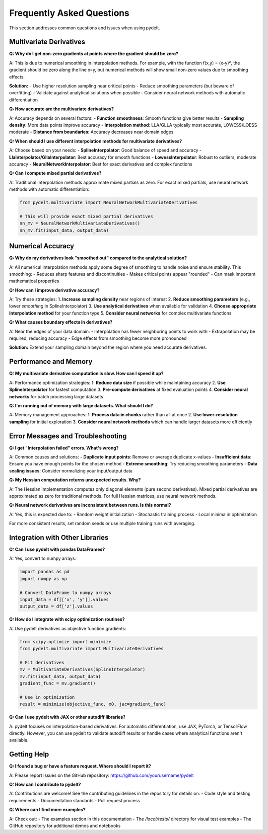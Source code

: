 Frequently Asked Questions
==========================

This section addresses common questions and issues when using pydelt.

Multivariate Derivatives
------------------------

**Q: Why do I get non-zero gradients at points where the gradient should be zero?**

A: This is due to numerical smoothing in interpolation methods. For example, with the function f(x,y) = (x-y)², the gradient should be zero along the line x=y, but numerical methods will show small non-zero values due to smoothing effects.

**Solution:**
- Use higher resolution sampling near critical points
- Reduce smoothing parameters (but beware of overfitting)
- Validate against analytical solutions when possible
- Consider neural network methods with automatic differentiation

**Q: How accurate are the multivariate derivatives?**

A: Accuracy depends on several factors:
- **Function smoothness**: Smooth functions give better results
- **Sampling density**: More data points improve accuracy
- **Interpolation method**: LLA/GLLA typically most accurate, LOWESS/LOESS moderate
- **Distance from boundaries**: Accuracy decreases near domain edges

**Q: When should I use different interpolation methods for multivariate derivatives?**

A: Choose based on your needs:
- **SplineInterpolator**: Good balance of speed and accuracy
- **LlaInterpolator/GllaInterpolator**: Best accuracy for smooth functions
- **LowessInterpolator**: Robust to outliers, moderate accuracy
- **NeuralNetworkInterpolator**: Best for exact derivatives and complex functions

**Q: Can I compute mixed partial derivatives?**

A: Traditional interpolation methods approximate mixed partials as zero. For exact mixed partials, use neural network methods with automatic differentiation:

.. code-block:: python

   from pydelt.multivariate import NeuralNetworkMultivariateDerivatives
   
   # This will provide exact mixed partial derivatives
   nn_mv = NeuralNetworkMultivariateDerivatives()
   nn_mv.fit(input_data, output_data)

Numerical Accuracy
------------------

**Q: Why do my derivatives look "smoothed out" compared to the analytical solution?**

A: All numerical interpolation methods apply some degree of smoothing to handle noise and ensure stability. This smoothing:
- Reduces sharp features and discontinuities
- Makes critical points appear "rounded"
- Can mask important mathematical properties

**Q: How can I improve derivative accuracy?**

A: Try these strategies:
1. **Increase sampling density** near regions of interest
2. **Reduce smoothing parameters** (e.g., lower `smoothing` in SplineInterpolator)
3. **Use analytical derivatives** when available for validation
4. **Choose appropriate interpolation method** for your function type
5. **Consider neural networks** for complex multivariate functions

**Q: What causes boundary effects in derivatives?**

A: Near the edges of your data domain:
- Interpolation has fewer neighboring points to work with
- Extrapolation may be required, reducing accuracy
- Edge effects from smoothing become more pronounced

**Solution:** Extend your sampling domain beyond the region where you need accurate derivatives.

Performance and Memory
----------------------

**Q: My multivariate derivative computation is slow. How can I speed it up?**

A: Performance optimization strategies:
1. **Reduce data size** if possible while maintaining accuracy
2. **Use SplineInterpolator** for fastest computation
3. **Pre-compute derivatives** at fixed evaluation points
4. **Consider neural networks** for batch processing large datasets

**Q: I'm running out of memory with large datasets. What should I do?**

A: Memory management approaches:
1. **Process data in chunks** rather than all at once
2. **Use lower-resolution sampling** for initial exploration
3. **Consider neural network methods** which can handle larger datasets more efficiently

Error Messages and Troubleshooting
-----------------------------------

**Q: I get "Interpolation failed" errors. What's wrong?**

A: Common causes and solutions:
- **Duplicate input points**: Remove or average duplicate x-values
- **Insufficient data**: Ensure you have enough points for the chosen method
- **Extreme smoothing**: Try reducing smoothing parameters
- **Data scaling issues**: Consider normalizing your input/output data

**Q: My Hessian computation returns unexpected results. Why?**

A: The Hessian implementation computes only diagonal elements (pure second derivatives). Mixed partial derivatives are approximated as zero for traditional methods. For full Hessian matrices, use neural network methods.

**Q: Neural network derivatives are inconsistent between runs. Is this normal?**

A: Yes, this is expected due to:
- Random weight initialization
- Stochastic training process
- Local minima in optimization

For more consistent results, set random seeds or use multiple training runs with averaging.

Integration with Other Libraries
---------------------------------

**Q: Can I use pydelt with pandas DataFrames?**

A: Yes, convert to numpy arrays:

.. code-block:: python

   import pandas as pd
   import numpy as np
   
   # Convert DataFrame to numpy arrays
   input_data = df[['x', 'y']].values
   output_data = df['z'].values

**Q: How do I integrate with scipy optimization routines?**

A: Use pydelt derivatives as objective function gradients:

.. code-block:: python

   from scipy.optimize import minimize
   from pydelt.multivariate import MultivariateDerivatives
   
   # Fit derivatives
   mv = MultivariateDerivatives(SplineInterpolator)
   mv.fit(input_data, output_data)
   gradient_func = mv.gradient()
   
   # Use in optimization
   result = minimize(objective_func, x0, jac=gradient_func)

**Q: Can I use pydelt with JAX or other autodiff libraries?**

A: pydelt focuses on interpolation-based derivatives. For automatic differentiation, use JAX, PyTorch, or TensorFlow directly. However, you can use pydelt to validate autodiff results or handle cases where analytical functions aren't available.

Getting Help
------------

**Q: I found a bug or have a feature request. Where should I report it?**

A: Please report issues on the GitHub repository: https://github.com/yourusername/pydelt

**Q: How can I contribute to pydelt?**

A: Contributions are welcome! See the contributing guidelines in the repository for details on:
- Code style and testing requirements
- Documentation standards
- Pull request process

**Q: Where can I find more examples?**

A: Check out:
- The examples section in this documentation
- The `/local/tests/` directory for visual test examples
- The GitHub repository for additional demos and notebooks
